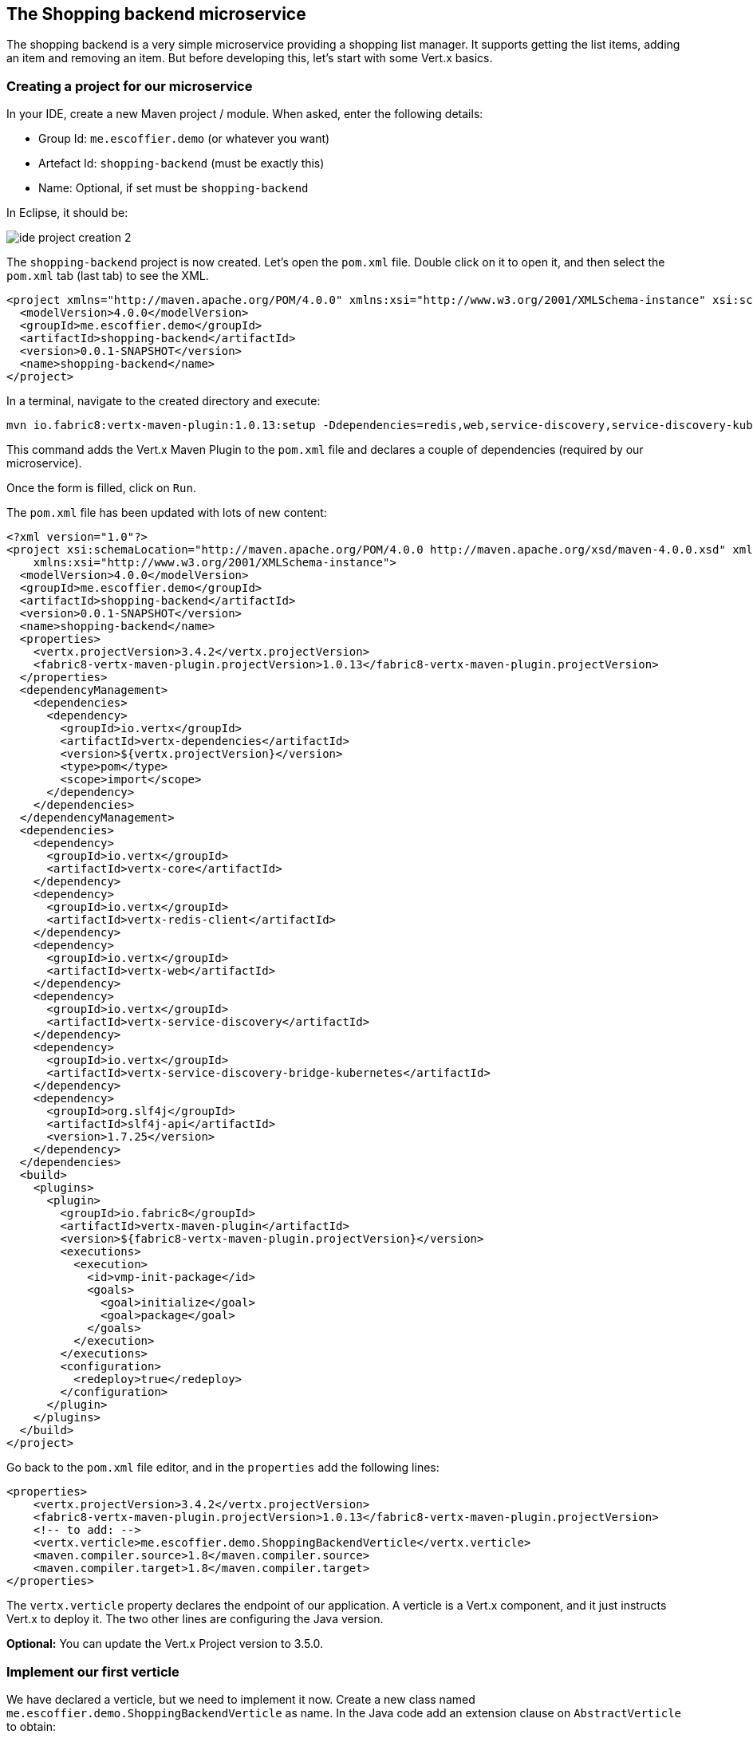 == The Shopping backend microservice

The shopping backend is a very simple microservice providing a shopping list manager. It supports getting the list items, adding an item and removing an item. But before developing this, let's start with some Vert.x basics.

=== Creating a project for our microservice

In your IDE, create a new Maven project / module. When asked, enter the following details:

* Group Id: `me.escoffier.demo` (or whatever you want)
* Artefact Id: `shopping-backend` (must be exactly this)
* Name: Optional, if set must be `shopping-backend`

In Eclipse, it should be:

image:images/ide-project-creation-2.png[]


The `shopping-backend` project is now created. Let's open the `pom.xml` file. Double click on it to open it, and then select the `pom.xml` tab (last tab) to see the XML.

[source, xml]
----
<project xmlns="http://maven.apache.org/POM/4.0.0" xmlns:xsi="http://www.w3.org/2001/XMLSchema-instance" xsi:schemaLocation="http://maven.apache.org/POM/4.0.0 http://maven.apache.org/xsd/maven-4.0.0.xsd">
  <modelVersion>4.0.0</modelVersion>
  <groupId>me.escoffier.demo</groupId>
  <artifactId>shopping-backend</artifactId>
  <version>0.0.1-SNAPSHOT</version>
  <name>shopping-backend</name>
</project>
----

In a terminal, navigate to the created directory and execute:

[source]
----
mvn io.fabric8:vertx-maven-plugin:1.0.13:setup -Ddependencies=redis,web,service-discovery,service-discovery-kubernetes,org.slf4j:slf4j-api:1.7.25
----

This command adds the Vert.x Maven Plugin to the `pom.xml` file and declares a couple of dependencies (required by our microservice).

Once the form is filled, click on `Run`.

The `pom.xml` file has been updated with lots of new content:

[source, xml]
----
<?xml version="1.0"?>
<project xsi:schemaLocation="http://maven.apache.org/POM/4.0.0 http://maven.apache.org/xsd/maven-4.0.0.xsd" xmlns="http://maven.apache.org/POM/4.0.0"
    xmlns:xsi="http://www.w3.org/2001/XMLSchema-instance">
  <modelVersion>4.0.0</modelVersion>
  <groupId>me.escoffier.demo</groupId>
  <artifactId>shopping-backend</artifactId>
  <version>0.0.1-SNAPSHOT</version>
  <name>shopping-backend</name>
  <properties>
    <vertx.projectVersion>3.4.2</vertx.projectVersion>
    <fabric8-vertx-maven-plugin.projectVersion>1.0.13</fabric8-vertx-maven-plugin.projectVersion>
  </properties>
  <dependencyManagement>
    <dependencies>
      <dependency>
        <groupId>io.vertx</groupId>
        <artifactId>vertx-dependencies</artifactId>
        <version>${vertx.projectVersion}</version>
        <type>pom</type>
        <scope>import</scope>
      </dependency>
    </dependencies>
  </dependencyManagement>
  <dependencies>
    <dependency>
      <groupId>io.vertx</groupId>
      <artifactId>vertx-core</artifactId>
    </dependency>
    <dependency>
      <groupId>io.vertx</groupId>
      <artifactId>vertx-redis-client</artifactId>
    </dependency>
    <dependency>
      <groupId>io.vertx</groupId>
      <artifactId>vertx-web</artifactId>
    </dependency>
    <dependency>
      <groupId>io.vertx</groupId>
      <artifactId>vertx-service-discovery</artifactId>
    </dependency>
    <dependency>
      <groupId>io.vertx</groupId>
      <artifactId>vertx-service-discovery-bridge-kubernetes</artifactId>
    </dependency>
    <dependency>
      <groupId>org.slf4j</groupId>
      <artifactId>slf4j-api</artifactId>
      <version>1.7.25</version>
    </dependency>
  </dependencies>
  <build>
    <plugins>
      <plugin>
        <groupId>io.fabric8</groupId>
        <artifactId>vertx-maven-plugin</artifactId>
        <version>${fabric8-vertx-maven-plugin.projectVersion}</version>
        <executions>
          <execution>
            <id>vmp-init-package</id>
            <goals>
              <goal>initialize</goal>
              <goal>package</goal>
            </goals>
          </execution>
        </executions>
        <configuration>
          <redeploy>true</redeploy>
        </configuration>
      </plugin>
    </plugins>
  </build>
</project>
----

Go back to the `pom.xml` file editor, and in the `properties` add the following lines:

[source, xml]
----
<properties>
    <vertx.projectVersion>3.4.2</vertx.projectVersion>
    <fabric8-vertx-maven-plugin.projectVersion>1.0.13</fabric8-vertx-maven-plugin.projectVersion>
    <!-- to add: -->
    <vertx.verticle>me.escoffier.demo.ShoppingBackendVerticle</vertx.verticle>
    <maven.compiler.source>1.8</maven.compiler.source>
    <maven.compiler.target>1.8</maven.compiler.target>
</properties>
----

The `vertx.verticle` property declares the endpoint of our application. A verticle is a Vert.x component, and it just instructs Vert.x to deploy it. The two other lines are configuring the Java version.

**Optional:** You can update the Vert.x Project version to 3.5.0.

=== Implement our first verticle

We have declared a verticle, but we need to implement it now. Create a new class named `me.escoffier.demo.ShoppingBackendVerticle` as name. In the Java code add an extension clause on `AbstractVerticle` to obtain:

[source, java]
----
package me.escoffier.demo;

import io.vertx.core.AbstractVerticle;

public class ShoppingBackendVerticle extends AbstractVerticle {

}
----

Great, it does ... nothing, but it's a start. Add the `start` method as follows:

[source, java]
----
@Override
public void start() {
    vertx.createHttpServer()
      .requestHandler(req -> req.response().end("Hello"))
      .listen(8080);
}
----

The `start` method is called when the verticle is deployed. In the method, we create an HTTP server. On each request it writes "Hello" in the response. We start the server on the port 8080. Notice the _reactive_ style. On every request, the handler is called. The handler does not return a response but write into it using a non-blocking manner.

The IDE may not like the lambda expression we used. Click on the error and select `Change project compliance and JRE to 1.8`.

=== Run our application

It's time to see what this does. In your terminal, in the module directory ($WOKSHOP_DIR/shopping-backend), run:

[source, bash]
----
mvn compile vertx:run
----

This command tracks source code changes and redeploys the application when needed.

So, now that the application is running, open a browser to http://localhost:8080, and you should see `hello`.

Let's now update the _request handler to be:

[source, java]
----
  @Override
	public void start() {
		vertx.createHttpServer()
		.requestHandler(req -> req.response().end("Hello from " + Thread.currentThread().getName()))
		.listen(8080);
	}
----

Save the file. You can see the Maven redeploy in action. Refresh the browser. You should see: `Hello from vert.x-eventloop-thread-0`. Try to refresh it several times. It's always the same thread that is used. This is one of the core characteristics of Vert.x: verticles are single-threaded so you don't have to worry about state, field access... But don't forget, you must never block, because if you block the thread, the other request cannot be processed until the thread is released.

== Develop a REST API

Well, great, but we mentioned earlier we wanted a REST API to manage a shopping list. Something like:

* `GET /shopping` -> Get a JSON representation of the list
* `POST /shopping` -> Add a new item (JSON passed in the body of the request) to the list
* `DELETE /shopping/:name` -> Remove an item from the list

Implementing this _routing_ in the request handler is going to be tedious. Fortunately, Vert.x has a component named Vert.x Web to handle such kind of task. Replace the content of the class file with:

[source, java]
----
package me.escoffier.demo;

import java.util.HashMap;
import java.util.Map;

import io.vertx.core.AbstractVerticle;
import io.vertx.core.json.Json;
import io.vertx.core.json.JsonObject;
import io.vertx.ext.web.Router;
import io.vertx.ext.web.RoutingContext;
import io.vertx.ext.web.handler.BodyHandler;

public class ShoppingBackendVerticle extends AbstractVerticle {

	/**
	 * The shopping list. The key is the product name, the value the quantity.
	 */
	private Map<String, Integer> list = new HashMap<>();
	
	@Override
	public void start() {
		// The router dispatches the incoming HTTP request to the "right" route:
		Router router = Router.router(vertx);
		
		// We need to declare our routes:
		// First route, the same as before
		router.get("/").handler(rc -> rc.response().end("Hello"));
		
		// This is the route serving the list as JSON
		router.get("/shopping").handler(this::getList);
		
		// The POST route need to read the body of the request. We instructs Vert.x to 
		// parse it
		router.route().handler(BodyHandler.create());
		router.post("/shopping").handler(this::addToList);
		
		// Finally, the DELETE route get the product to delete as a path parameter ("name")
		router.delete("/shopping/:name").handler(this::deleteFromList);
					
		vertx.createHttpServer()
		  // We pass the router accept method as request handler.
		  .requestHandler(router::accept)
		  .listen(8080);
	}
	
	private void getList(RoutingContext rc) {
		// We write the JSON representation of the list as response
		rc.response().end(Json.encode(list));
	}
	
	private void addToList(RoutingContext rc) {
		// Retrieve the body as json
		JsonObject json = rc.getBodyAsJson();
		// Get the item details
		String name = json.getString("name");
		Integer quantity = json.getInteger("quantity", 1);
		
		list.put(name, quantity);
		// Return the updated list
		getList(rc);
	}
	
	private void deleteFromList(RoutingContext rc) {
		String name = rc.pathParam("name");
		// Remove the name from list
		list.remove(name);
		// Return the updated list
		getList(rc);
	}
		
}
----

Now, open your browser to: http://localhost:8080/shopping. You should see `{}`. To add items, either use a REST client (in Chrome you can use the Advanced REST client, or Curl), or run the given client adding 3 items to the list. From the workshop directory (`$WORKSHOP_DIR`) run (in a terminal):

[source, bash]
----
# Retrieve the shopping list
java -jar shopping-backend-client/bin/shopping-backend-client.jar -u http://localhost:8080

# Add an item to the shopping list
java -jar shopping-backend-client/bin/shopping-backend-client.jar -u http://localhost:8080 -a add -p bread
java -jar shopping-backend-client/bin/shopping-backend-client.jar -u http://localhost:8080 -a add -p croissant -q 2

# Populate the list with three items
java -jar shopping-backend-client/bin/shopping-backend-client.jar -u http://localhost:8080 -a populate

# Remove an item from the list
java -jar shopping-backend-client/bin/shopping-backend-client.jar -u http://localhost:8080 -a remove -p croissant
----

=== Deploying the microservice to OpenShift

So we do have our first microservice, it's time to deploy it to OpenShift. OpenShift is a container platform, our application is going to run inside a container. Actually, OpenShift is a distribution of Kubernetes (https://kubernetes.io). It manages the deployment and orchestration of the different containers composing your system.

image:images/openshift-architecture.png[]

OpenShift also manages building your containers and updates. We won't build the containers on our machine, but delegate this task to OpenShift. Every time we push a new version, OpenShift is going to update the running version. 

To deploy an application to OpenShift, there are several entities to create. It can be quite confusing. Let's try to understand the process:

image:images/openshift-entities.png[]

First you have source code. We create a _build_ configuration on OpenShift. So, when we send the source code to OpenShift, it knows what needs to be done, and produces a container image. This image is pushed into the OpenShift registry. Then, we create a _deployment_ configuration instructing OpenShift about how to get our application running. In most case it just creates a _pod_ (a group of container, generally a single one) with our application.

But that's not enough. Our application is running but we need to access it. For this, we create a _service_. It's an internal _virtual_ address exposing the endpoint offered by our application to the other applications running in OpenShift. _Services_ delegate requests to a set of pods using a round-robin strategy. But, we want to access the service from outside. For this, we need a _route_, delegating request on a public URL to a _service_. 

OpenShift proposes several strategies to deploy application. For the `shopping-backend` microservice, we are going to use the _manual_ way.

Ok, let's start. The first things to do is to create a `Dockerfile` in the `shopping-backend` directory:

[source]
----
FROM openjdk:8-jre-alpine
EXPOSE 8080
COPY target/*.jar /vertx/
WORKDIR /vertx
CMD java -jar *.jar -Dvertx.cacheDirBase=/tmp
----

Stop the application if it's still running (CTRL+C to exit). Then in the terminal, run: `mvn clean package`.
Then execute:

[source, bash]
----
# Create a build configuration of type binary
oc new-build --binary --name=shopping-backend -l app=shopping-backend
# Trigger the build - It sends the directory content to OpenShift
# OpenShift detects the Dockerfile and build the image
oc start-build shopping-backend --from-dir=. --follow
# Create a new application - it creates a deployment config with a service and 1 pod
oc new-app shopping-backend -l app=shopping-backend
# Create the route exposing the service
oc expose service shopping-backend
----

When everything completes, go to the OpenShift console. You should see:

image:images/oc-shopping-backend.png[]

Click on the route url. You should see `hello`. Append `/shopping` to get the (empty) shopping list. Copy the route url (the page url without `/shopping`). In another terminal, navigate to the `$WORKSHOP_DIR` directory,  and use the shopping list client to add items:

[source, bash]
----
# Substitute $id in the route url
java -jar shopping-backend-client/bin/shopping-backend-client.jar -u http://shopping-backend-user$id.apps.vertx-javaday-workshop.35.197.63.242.nip.io/shopping -a populate
----

(Replace the url used above with the route url)

Now refresh the page in the browser to see the shopping list. Yahoo! We did it. First microservice running in OpenShift.

=== Going further

That was just the first step, let's improve a bit our link:4-replicas-and-redis.adoc[microservice].
